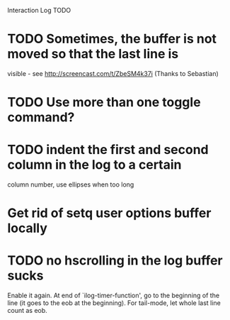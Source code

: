 Interaction Log TODO


* TODO Sometimes, the buffer is not moved so that the last line is
  visible - see http://screencast.com/t/ZbeSM4k37i (Thanks to
  Sebastian)

* TODO Use more than one toggle command?

* TODO indent the first and second column in the log to a certain
column number, use ellipses when too long

* Get rid of setq user options buffer locally

* TODO no hscrolling in the log buffer sucks
Enable it again.  At end of `ilog-timer-function', go to the
beginning of the line (it goes to the eob at the beginning).  For
tail-mode, let whole last line count as eob.
